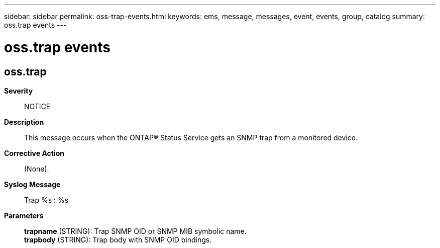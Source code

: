 ---
sidebar: sidebar
permalink: oss-trap-events.html
keywords: ems, message, messages, event, events, group, catalog
summary: oss.trap events
---

= oss.trap events
:toc: macro
:toclevels: 1
:hardbreaks:
:nofooter:
:icons: font
:linkattrs:
:imagesdir: ./media/

== oss.trap
*Severity*::
NOTICE
*Description*::
This message occurs when the ONTAP(R) Status Service gets an SNMP trap from a monitored device.
*Corrective Action*::
(None).
*Syslog Message*::
Trap %s : %s
*Parameters*::
*trapname* (STRING): Trap SNMP OID or SNMP MIB symbolic name.
*trapbody* (STRING): Trap body with SNMP OID bindings.
